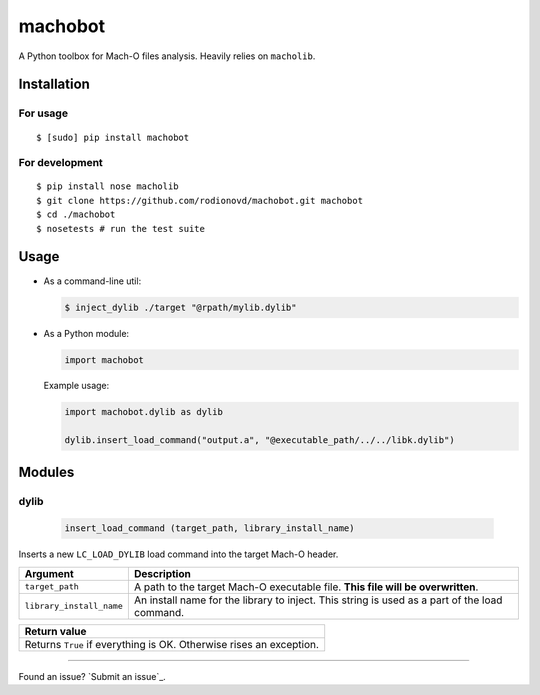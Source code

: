 machobot  
========  
  
A Python toolbox for Mach-O files analysis. Heavily relies on
``macholib``.   
  
Installation  
------------  
  
For usage
'''''''''

::

	$ [sudo] pip install machobot

For development
'''''''''''''''

::

	$ pip install nose macholib
	$ git clone https://github.com/rodionovd/machobot.git machobot
	$ cd ./machobot
	$ nosetests # run the test suite

Usage
-----

-  As a command-line util:

   .. code:: bash

	   $ inject_dylib ./target "@rpath/mylib.dylib"

-  As a Python module:

   .. code:: python

	   import machobot

   Example usage:

   .. code:: python

	   import machobot.dylib as dylib

	   dylib.insert_load_command("output.a", "@executable_path/../../libk.dylib")
	   
Modules
-------

dylib
'''''''''

   .. code:: python

	   insert_load_command (target_path, library_install_name)

Inserts a new ``LC_LOAD_DYLIB`` load command into the target Mach-O
header.

+----------------------------+-------------------------------------------------------------------------------------------------+
| Argument                   | Description                                                                                     |
+============================+=================================================================================================+
| ``target_path``            | A path to the target Mach-O executable file. **This file will be overwritten**.                 |
+----------------------------+-------------------------------------------------------------------------------------------------+
| ``library_install_name``   | An install name for the library to inject. This string is used as a part of the load command.   |
+----------------------------+-------------------------------------------------------------------------------------------------+

+-----------------------------------------------------------------------+
| Return value                                                          |
+=======================================================================+
| Returns ``True`` if everything is OK. Otherwise rises an exception.   |
+-----------------------------------------------------------------------+

--------------

Found an issue? `Submit an issue`_.

.. _Sumbit an issue: https://github.com/rodionovd/machobot/issues/new
